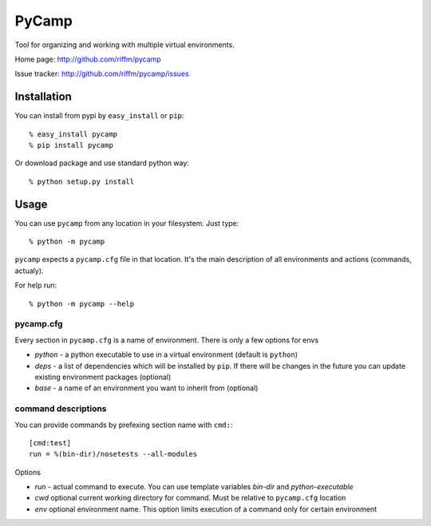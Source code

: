======
PyCamp
======

Tool for organizing and working with multiple virtual environments.

Home page:     http://github.com/riffm/pycamp

Issue tracker: http://github.com/riffm/pycamp/issues


Installation
============

You can install from pypi by ``easy_install`` or ``pip``::

    % easy_install pycamp
    % pip install pycamp

Or download package and use standard python way::

    % python setup.py install


Usage
=====

You can use ``pycamp`` from any location in your filesystem. Just type::

    % python -m pycamp

``pycamp`` expects a ``pycamp.cfg`` file in that location. It's the main
description of all environments and actions (commands, actualy).

For help run::

    % python -m pycamp --help

----------
pycamp.cfg
----------

Every section in ``pycamp.cfg`` is a name of environment. There is only a few
options for envs

- *python* - a python executable to use in a virtual environment (default is
  ``python``)
- *deps* - a list of dependencies which will be installed by ``pip``.
  If there will be changes in the future you can update existing environment
  packages (optional)
- *base* - a name of an environment you want to inherit from (optional)

--------------------
command descriptions
--------------------

You can provide commands by prefexing section name with ``cmd:``::

    [cmd:test]
    run = %(bin-dir)/nosetests --all-modules

Options

- *run* - actual command to execute. You can use template variables `bin-dir`
  and *python-executable*
- *cwd* optional current working directory for command. Must be relative to
  ``pycamp.cfg`` location
- *env* optional environment name. This option limits execution of a command
  only for certain environment
